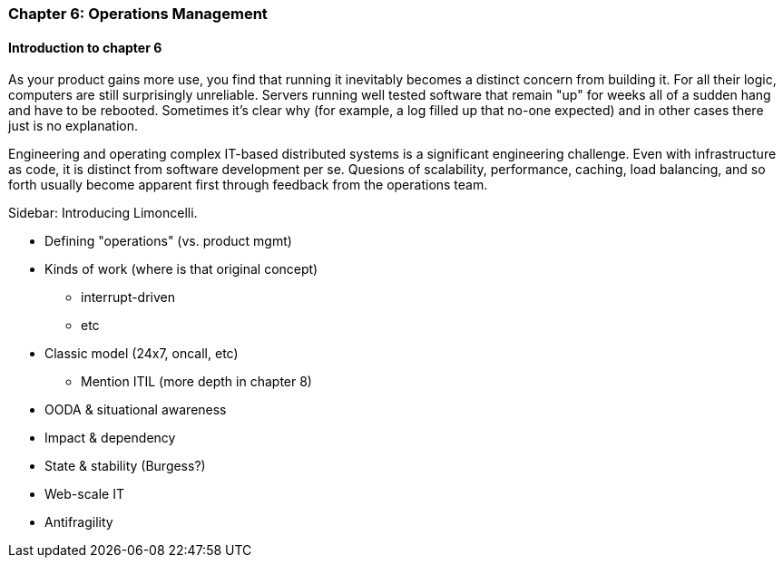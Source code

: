 === Chapter 6: Operations Management

ifdef::instructor-ed[]

****
_Instructor's note_

Although this is entitled "operations management" it also brings in infrastructure engineering at a higher level, assuming that the product is continuing to scale up. Chapter 12 will revisit infrastructure engineering and operations in terms of the most highly scaled and complex Web-scale systems.

Thus, Chapters 2, 6, and 12 constitute a sort of "infrastructure and operations" track within the book.

****
endif::instructor-ed[]

==== Introduction to chapter 6

As your product gains more use, you find that running it inevitably becomes a distinct concern from building it. For all their logic, computers are still surprisingly unreliable. Servers running well tested software that remain "up" for weeks all of a sudden hang and have to be rebooted. Sometimes it's clear why (for example, a log filled up that no-one expected) and in other cases there just is no explanation.

Engineering and operating complex IT-based distributed systems is a significant engineering challenge. Even with infrastructure as code, it is distinct from software development per se. Quesions of scalability, performance, caching, load balancing, and so forth usually become apparent first through feedback from the operations team.

****
Sidebar: Introducing Limoncelli.
****

* Defining "operations" (vs. product mgmt)

* Kinds of work (where is that original concept)
 - interrupt-driven
 - etc

* Classic model (24x7, oncall, etc)
 - Mention ITIL (more depth in chapter 8)

 * OODA & situational awareness

 * Impact & dependency

* State & stability (Burgess?)

* Web-scale IT

* Antifragility
